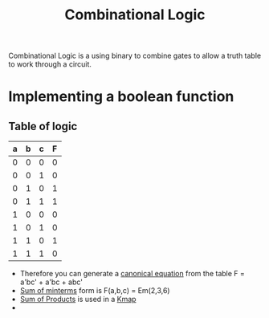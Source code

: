 :PROPERTIES:
:ID:       08888ee0-930a-4f34-913e-d0d8b6b4bbb9
:END:
#+title: Combinational Logic

Combinational Logic is a using binary to combine gates to allow a
truth table to work through a circuit.
* Implementing a boolean function 
** Table of logic
| a | b | c | F  |
|---+---+---+---|
| 0 | 0 | 0 | 0 |
| 0 | 0 | 1 | 0 |
| 0 | 1 | 0 | 1 | *
| 0 | 1 | 1 | 1 | *
| 1 | 0 | 0 | 0 |
| 1 | 0 | 1 | 0 |
| 1 | 1 | 0 | 1 | *
| 1 | 1 | 1 | 0 |

- Therefore you can generate a [[id:6614b990-be11-45f9-8b15-27ec6467d4a9][canonical equation]] from the table
   F = a'bc' + a'bc + abc'
- [[id:a085a20a-e003-4229-a963-db748e91ad11][Sum of minterms]] form is F(a,b,c) = Em(2,3,6)
- [[id:861ff439-0315-45aa-970f-ffe8ed2bcc8e][Sum of Products]] is used in a [[id:9d7b0243-e19e-49f8-bc2f-be0438023d87][Kmap]]
- 

